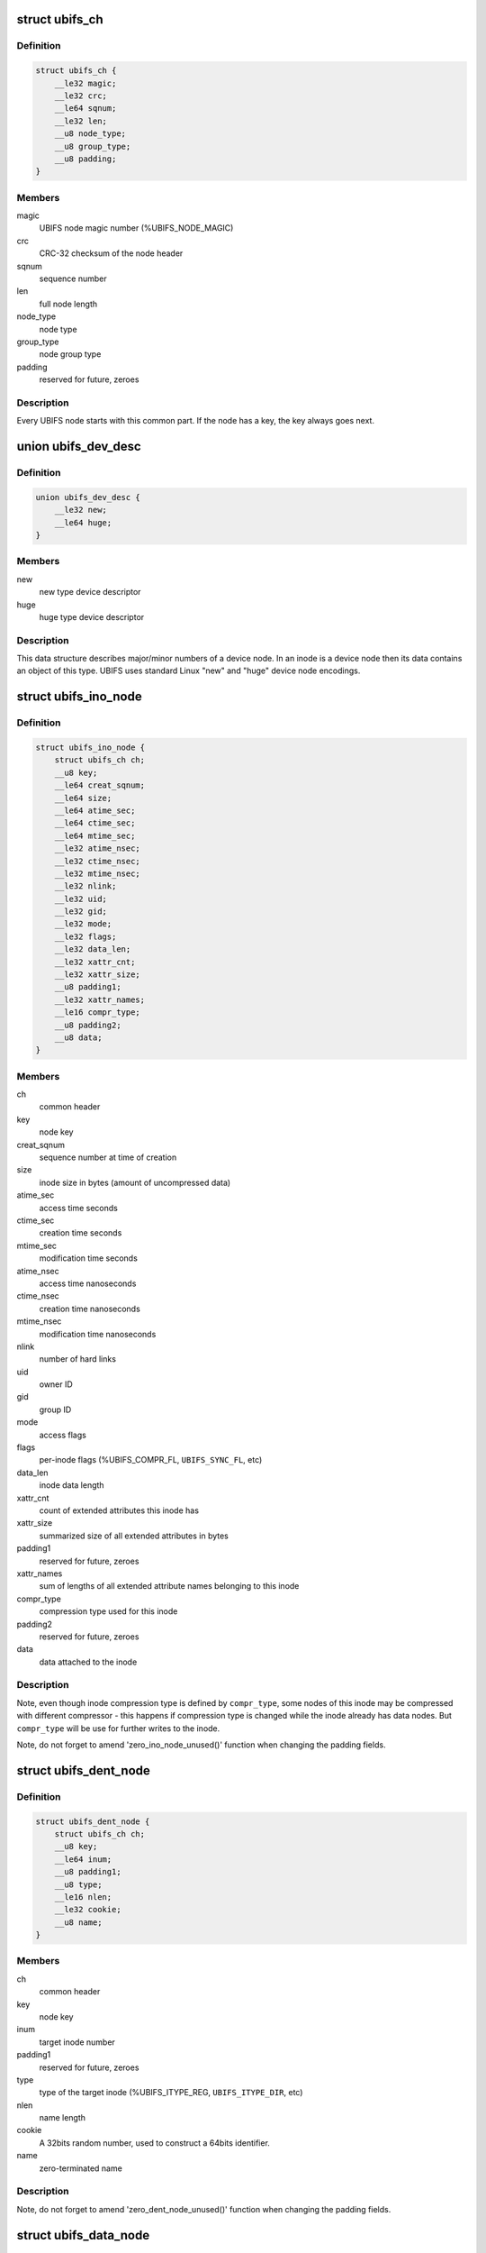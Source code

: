 .. -*- coding: utf-8; mode: rst -*-
.. src-file: fs/ubifs/ubifs-media.h

.. _`ubifs_ch`:

struct ubifs_ch
===============

.. c:type:: struct ubifs_ch

    common header node.

.. _`ubifs_ch.definition`:

Definition
----------

.. code-block:: c

    struct ubifs_ch {
        __le32 magic;
        __le32 crc;
        __le64 sqnum;
        __le32 len;
        __u8 node_type;
        __u8 group_type;
        __u8 padding;
    }

.. _`ubifs_ch.members`:

Members
-------

magic
    UBIFS node magic number (%UBIFS_NODE_MAGIC)

crc
    CRC-32 checksum of the node header

sqnum
    sequence number

len
    full node length

node_type
    node type

group_type
    node group type

padding
    reserved for future, zeroes

.. _`ubifs_ch.description`:

Description
-----------

Every UBIFS node starts with this common part. If the node has a key, the
key always goes next.

.. _`ubifs_dev_desc`:

union ubifs_dev_desc
====================

.. c:type:: struct ubifs_dev_desc

    device node descriptor.

.. _`ubifs_dev_desc.definition`:

Definition
----------

.. code-block:: c

    union ubifs_dev_desc {
        __le32 new;
        __le64 huge;
    }

.. _`ubifs_dev_desc.members`:

Members
-------

new
    new type device descriptor

huge
    huge type device descriptor

.. _`ubifs_dev_desc.description`:

Description
-----------

This data structure describes major/minor numbers of a device node. In an
inode is a device node then its data contains an object of this type. UBIFS
uses standard Linux "new" and "huge" device node encodings.

.. _`ubifs_ino_node`:

struct ubifs_ino_node
=====================

.. c:type:: struct ubifs_ino_node

    inode node.

.. _`ubifs_ino_node.definition`:

Definition
----------

.. code-block:: c

    struct ubifs_ino_node {
        struct ubifs_ch ch;
        __u8 key;
        __le64 creat_sqnum;
        __le64 size;
        __le64 atime_sec;
        __le64 ctime_sec;
        __le64 mtime_sec;
        __le32 atime_nsec;
        __le32 ctime_nsec;
        __le32 mtime_nsec;
        __le32 nlink;
        __le32 uid;
        __le32 gid;
        __le32 mode;
        __le32 flags;
        __le32 data_len;
        __le32 xattr_cnt;
        __le32 xattr_size;
        __u8 padding1;
        __le32 xattr_names;
        __le16 compr_type;
        __u8 padding2;
        __u8 data;
    }

.. _`ubifs_ino_node.members`:

Members
-------

ch
    common header

key
    node key

creat_sqnum
    sequence number at time of creation

size
    inode size in bytes (amount of uncompressed data)

atime_sec
    access time seconds

ctime_sec
    creation time seconds

mtime_sec
    modification time seconds

atime_nsec
    access time nanoseconds

ctime_nsec
    creation time nanoseconds

mtime_nsec
    modification time nanoseconds

nlink
    number of hard links

uid
    owner ID

gid
    group ID

mode
    access flags

flags
    per-inode flags (%UBIFS_COMPR_FL, \ ``UBIFS_SYNC_FL``\ , etc)

data_len
    inode data length

xattr_cnt
    count of extended attributes this inode has

xattr_size
    summarized size of all extended attributes in bytes

padding1
    reserved for future, zeroes

xattr_names
    sum of lengths of all extended attribute names belonging to
    this inode

compr_type
    compression type used for this inode

padding2
    reserved for future, zeroes

data
    data attached to the inode

.. _`ubifs_ino_node.description`:

Description
-----------

Note, even though inode compression type is defined by \ ``compr_type``\ , some
nodes of this inode may be compressed with different compressor - this
happens if compression type is changed while the inode already has data
nodes. But \ ``compr_type``\  will be use for further writes to the inode.

Note, do not forget to amend 'zero_ino_node_unused()' function when changing
the padding fields.

.. _`ubifs_dent_node`:

struct ubifs_dent_node
======================

.. c:type:: struct ubifs_dent_node

    directory entry node.

.. _`ubifs_dent_node.definition`:

Definition
----------

.. code-block:: c

    struct ubifs_dent_node {
        struct ubifs_ch ch;
        __u8 key;
        __le64 inum;
        __u8 padding1;
        __u8 type;
        __le16 nlen;
        __le32 cookie;
        __u8 name;
    }

.. _`ubifs_dent_node.members`:

Members
-------

ch
    common header

key
    node key

inum
    target inode number

padding1
    reserved for future, zeroes

type
    type of the target inode (%UBIFS_ITYPE_REG, \ ``UBIFS_ITYPE_DIR``\ , etc)

nlen
    name length

cookie
    A 32bits random number, used to construct a 64bits
    identifier.

name
    zero-terminated name

.. _`ubifs_dent_node.description`:

Description
-----------

Note, do not forget to amend 'zero_dent_node_unused()' function when
changing the padding fields.

.. _`ubifs_data_node`:

struct ubifs_data_node
======================

.. c:type:: struct ubifs_data_node

    data node.

.. _`ubifs_data_node.definition`:

Definition
----------

.. code-block:: c

    struct ubifs_data_node {
        struct ubifs_ch ch;
        __u8 key;
        __le32 size;
        __le16 compr_type;
        __le16 compr_size;
        __u8 data;
    }

.. _`ubifs_data_node.members`:

Members
-------

ch
    common header

key
    node key

size
    uncompressed data size in bytes

compr_type
    compression type (%UBIFS_COMPR_NONE, \ ``UBIFS_COMPR_LZO``\ , etc)

compr_size
    compressed data size in bytes, only valid when data is encrypted

data
    data

.. _`ubifs_trun_node`:

struct ubifs_trun_node
======================

.. c:type:: struct ubifs_trun_node

    truncation node.

.. _`ubifs_trun_node.definition`:

Definition
----------

.. code-block:: c

    struct ubifs_trun_node {
        struct ubifs_ch ch;
        __le32 inum;
        __u8 padding;
        __le64 old_size;
        __le64 new_size;
    }

.. _`ubifs_trun_node.members`:

Members
-------

ch
    common header

inum
    truncated inode number

padding
    reserved for future, zeroes

old_size
    size before truncation

new_size
    size after truncation

.. _`ubifs_trun_node.description`:

Description
-----------

This node exists only in the journal and never goes to the main area. Note,
do not forget to amend 'zero_trun_node_unused()' function when changing the
padding fields.

.. _`ubifs_pad_node`:

struct ubifs_pad_node
=====================

.. c:type:: struct ubifs_pad_node

    padding node.

.. _`ubifs_pad_node.definition`:

Definition
----------

.. code-block:: c

    struct ubifs_pad_node {
        struct ubifs_ch ch;
        __le32 pad_len;
    }

.. _`ubifs_pad_node.members`:

Members
-------

ch
    common header

pad_len
    how many bytes after this node are unused (because padded)

.. _`ubifs_sb_node`:

struct ubifs_sb_node
====================

.. c:type:: struct ubifs_sb_node

    superblock node.

.. _`ubifs_sb_node.definition`:

Definition
----------

.. code-block:: c

    struct ubifs_sb_node {
        struct ubifs_ch ch;
        __u8 padding;
        __u8 key_hash;
        __u8 key_fmt;
        __le32 flags;
        __le32 min_io_size;
        __le32 leb_size;
        __le32 leb_cnt;
        __le32 max_leb_cnt;
        __le64 max_bud_bytes;
        __le32 log_lebs;
        __le32 lpt_lebs;
        __le32 orph_lebs;
        __le32 jhead_cnt;
        __le32 fanout;
        __le32 lsave_cnt;
        __le32 fmt_version;
        __le16 default_compr;
        __u8 padding1;
        __le32 rp_uid;
        __le32 rp_gid;
        __le64 rp_size;
        __le32 time_gran;
        __u8 uuid;
        __le32 ro_compat_version;
        __u8 padding2;
    }

.. _`ubifs_sb_node.members`:

Members
-------

ch
    common header

padding
    reserved for future, zeroes

key_hash
    type of hash function used in keys

key_fmt
    format of the key

flags
    file-system flags (%UBIFS_FLG_BIGLPT, etc)

min_io_size
    minimal input/output unit size

leb_size
    logical eraseblock size in bytes

leb_cnt
    count of LEBs used by file-system

max_leb_cnt
    maximum count of LEBs used by file-system

max_bud_bytes
    maximum amount of data stored in buds

log_lebs
    log size in logical eraseblocks

lpt_lebs
    number of LEBs used for lprops table

orph_lebs
    number of LEBs used for recording orphans

jhead_cnt
    count of journal heads

fanout
    tree fanout (max. number of links per indexing node)

lsave_cnt
    number of LEB numbers in LPT's save table

fmt_version
    UBIFS on-flash format version

default_compr
    default compression algorithm (%UBIFS_COMPR_LZO, etc)

padding1
    reserved for future, zeroes

rp_uid
    reserve pool UID

rp_gid
    reserve pool GID

rp_size
    size of the reserved pool in bytes

time_gran
    time granularity in nanoseconds

uuid
    UUID generated when the file system image was created

ro_compat_version
    UBIFS R/O compatibility version

padding2
    reserved for future, zeroes

.. _`ubifs_mst_node`:

struct ubifs_mst_node
=====================

.. c:type:: struct ubifs_mst_node

    master node.

.. _`ubifs_mst_node.definition`:

Definition
----------

.. code-block:: c

    struct ubifs_mst_node {
        struct ubifs_ch ch;
        __le64 highest_inum;
        __le64 cmt_no;
        __le32 flags;
        __le32 log_lnum;
        __le32 root_lnum;
        __le32 root_offs;
        __le32 root_len;
        __le32 gc_lnum;
        __le32 ihead_lnum;
        __le32 ihead_offs;
        __le64 index_size;
        __le64 total_free;
        __le64 total_dirty;
        __le64 total_used;
        __le64 total_dead;
        __le64 total_dark;
        __le32 lpt_lnum;
        __le32 lpt_offs;
        __le32 nhead_lnum;
        __le32 nhead_offs;
        __le32 ltab_lnum;
        __le32 ltab_offs;
        __le32 lsave_lnum;
        __le32 lsave_offs;
        __le32 lscan_lnum;
        __le32 empty_lebs;
        __le32 idx_lebs;
        __le32 leb_cnt;
        __u8 padding;
    }

.. _`ubifs_mst_node.members`:

Members
-------

ch
    common header

highest_inum
    highest inode number in the committed index

cmt_no
    commit number

flags
    various flags (%UBIFS_MST_DIRTY, etc)

log_lnum
    start of the log

root_lnum
    LEB number of the root indexing node

root_offs
    offset within \ ``root_lnum``\ 

root_len
    root indexing node length

gc_lnum
    LEB reserved for garbage collection (%-1 value means the LEB was
    not reserved and should be reserved on mount)

ihead_lnum
    LEB number of index head

ihead_offs
    offset of index head

index_size
    size of index on flash

total_free
    total free space in bytes

total_dirty
    total dirty space in bytes

total_used
    total used space in bytes (includes only data LEBs)

total_dead
    total dead space in bytes (includes only data LEBs)

total_dark
    total dark space in bytes (includes only data LEBs)

lpt_lnum
    LEB number of LPT root nnode

lpt_offs
    offset of LPT root nnode

nhead_lnum
    LEB number of LPT head

nhead_offs
    offset of LPT head

ltab_lnum
    LEB number of LPT's own lprops table

ltab_offs
    offset of LPT's own lprops table

lsave_lnum
    LEB number of LPT's save table (big model only)

lsave_offs
    offset of LPT's save table (big model only)

lscan_lnum
    LEB number of last LPT scan

empty_lebs
    number of empty logical eraseblocks

idx_lebs
    number of indexing logical eraseblocks

leb_cnt
    count of LEBs used by file-system

padding
    reserved for future, zeroes

.. _`ubifs_ref_node`:

struct ubifs_ref_node
=====================

.. c:type:: struct ubifs_ref_node

    logical eraseblock reference node.

.. _`ubifs_ref_node.definition`:

Definition
----------

.. code-block:: c

    struct ubifs_ref_node {
        struct ubifs_ch ch;
        __le32 lnum;
        __le32 offs;
        __le32 jhead;
        __u8 padding;
    }

.. _`ubifs_ref_node.members`:

Members
-------

ch
    common header

lnum
    the referred logical eraseblock number

offs
    start offset in the referred LEB

jhead
    journal head number

padding
    reserved for future, zeroes

.. _`ubifs_branch`:

struct ubifs_branch
===================

.. c:type:: struct ubifs_branch

    key/reference/length branch

.. _`ubifs_branch.definition`:

Definition
----------

.. code-block:: c

    struct ubifs_branch {
        __le32 lnum;
        __le32 offs;
        __le32 len;
        __u8 key;
    }

.. _`ubifs_branch.members`:

Members
-------

lnum
    LEB number of the target node

offs
    offset within \ ``lnum``\ 

len
    target node length

key
    key

.. _`ubifs_idx_node`:

struct ubifs_idx_node
=====================

.. c:type:: struct ubifs_idx_node

    indexing node.

.. _`ubifs_idx_node.definition`:

Definition
----------

.. code-block:: c

    struct ubifs_idx_node {
        struct ubifs_ch ch;
        __le16 child_cnt;
        __le16 level;
        __u8 branches;
    }

.. _`ubifs_idx_node.members`:

Members
-------

ch
    common header

child_cnt
    number of child index nodes

level
    tree level

branches
    LEB number / offset / length / key branches

.. _`ubifs_cs_node`:

struct ubifs_cs_node
====================

.. c:type:: struct ubifs_cs_node

    commit start node.

.. _`ubifs_cs_node.definition`:

Definition
----------

.. code-block:: c

    struct ubifs_cs_node {
        struct ubifs_ch ch;
        __le64 cmt_no;
    }

.. _`ubifs_cs_node.members`:

Members
-------

ch
    common header

cmt_no
    commit number

.. _`ubifs_orph_node`:

struct ubifs_orph_node
======================

.. c:type:: struct ubifs_orph_node

    orphan node.

.. _`ubifs_orph_node.definition`:

Definition
----------

.. code-block:: c

    struct ubifs_orph_node {
        struct ubifs_ch ch;
        __le64 cmt_no;
        __le64 inos;
    }

.. _`ubifs_orph_node.members`:

Members
-------

ch
    common header

cmt_no
    commit number (also top bit is set on the last node of the commit)

inos
    inode numbers of orphans

.. This file was automatic generated / don't edit.

